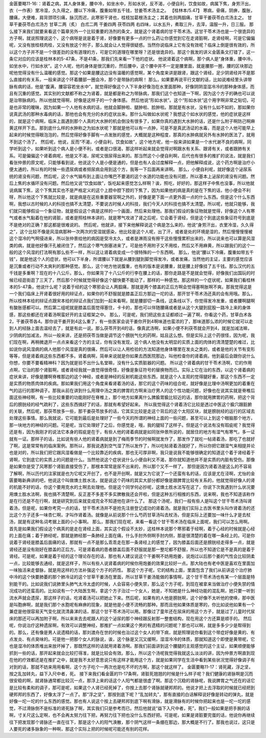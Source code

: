 金匮要略11-16:：肾着之病，其人身体重，腰中冷，如坐水中，形如水状，反不渴，小便自利，饮食如故，病属下焦，身劳汗出，衣（一作表）里冷湿，久久得之，腰以下冷痛，腹重如带五千钱，甘姜苓术汤主之。
【桂林本/5.47】 寒病，骨痛，阴痹，腹胀，腰痛，大便难，肩背颈项引痛，脉沉而迟，此寒邪干肾也，桂枝加葛根汤主之；其着也则两腘痛，甘草干姜茯苓白朮汤主之。
甘草干姜茯苓白朮汤方
甘草二两（炙）  白朮二两  干姜四两  茯苓四两
右四味，以水五升，煮取三升，去滓，温服一升，日三服。
那么接下来我们就要来看这个篇章另外一个比较重要的汤剂的条文，就是这个肾着病的甘干苓术汤。这甘干苓术汤也是一个很诡异的方子啊，就说照理说这个，这个病呀是说是着于肾，好像要有更多一点的什么药让你感觉到它在走肾脏啊，走肾经啊，可是它偏偏呢，又没有放桂枝肉桂，又没有放这个附子，那么就会让人觉得很疑惑。当然你说临床上它有没有效呢？临床上倒是很有效的，所以这个方子并不是一个很差劲的没有道理的方，可是它的道理在哪里呀？还是很诡异的。那这个我发的讲义金匮条文打错了，这一条它对应的应该是桂林本的5-47条，不是41条，那我们先来看一下他的症状。
他说肾着这个病啊，那个病人是“身体重，腰中冷，如坐水中，行如水状”。这个人呢，他的身体是很沉重的，然后腰中，这个腰中并不一定是腰里面，就是腰那一圈，腰的区块那边呢他觉得没有什么温暖的感觉。那这个如果是腰这边没有温暖的感觉啊，某个角度来讲是跟肾，跟这个肾经，足少阴肾经并不是那么直接的有关系，一般来讲这个环着腰部一圈会冷，那个是带脉的病啊！
那么，如果要再说平行文献的话，比如说难经里头讲带脉有病的话，他是“腹满，腰容容若坐水中”，就觉得好像这个人下半身好像泡在水里面那种，好像阴阴湿湿冷冷的那种身体感，而且有沉重的感觉。其实别的文献都不称之为肾着，就是都是称之为带脉病，那我们这个也知道一下啊，因为这个方子的确也可以说是治带脉病的。所以他就觉得啊，好像是这样子的一个身体感。
然后他说“形如水状”。这个“形如水状”这个用字啊非常之贴切，可是也非常的暧昧，因为如果一个人他有水病的话，他就会脚肿啦、腿肿啦、脸肿啦。那就是有水状，没有什么如不如的，那如果你说真武汤的那种水毒病的话，那他也会有充分的水的症状出来。那什么叫做如水状呢？我想这个如水状的感觉，他的症状是这样的，就是这个病啊，临床上面遇到那个人真的大水肿的机会倒没有很多了，如果你真的遇到大水肿的话，还是什么附子啊防己啊麻黄这样开下去。那到底什么样的水肿称之为如水状呢？那就是他可以有一点肿，可是不是真武汤证的水毒，而是这个人他可能早上起来的时候觉得眼泡泡的，然后觉得好像手脚有一点发胀的感觉，大概就是这种程度，那真的水肿病就另外有水肿的医法了，就用不到这个汤了。
然后呢，他说，反而“不渴，小便自利，饮食如故”，这个地方呢，他一般来讲如果是一个水代谢不良的病啊，同学听到这个，如果听到这个病人是小便不利，或者是口很渴，那这样听起来就会觉得对啊跟水有关系、跟肾有关，或者跟肺有关系。可是偏偏这个肾着病呢，他是又不渴，尿呢又很尿得出来的。那当然这个小便自利啊，后代也有很多的推扩的说法，就是我们看张仲景的原文呢，只能够看到说，他说这个人是小便是通的，但是也有人会过度解释一点，把他解释成说，这个药方啊是治疗小便太通的，所以有的时候一些遗尿病或者频尿病会用到这个方，我等一下后面再来讲啊。
那么，小便自利呢，就好像这个泌尿系统的肾没有问题，然后呢，这个水气输布到上面让你嘴巴不要渴的这个水道的功能也没有问题，所以基本上泌尿的肾没有问题。然后上焦的水循环没有问题。然后他又说“饮食如故”，饭吃起来感觉怎么样啊？诶，照吃，好好的，那这样子中焦也没事，所以他就说病属下焦，这个下焦其实也不是严格定义的这个上腔中腔下腔的下焦了，因为如果他的病是真的是在下焦的话，他小便会不利呀，所以他这个下焦就比较是，就是病是在这些重要器官啊之外的，好像是更下面一点更外面一点的什么东西。但是这个什么东西啊，我想以古时候的人的科技也搞不太清楚，不要说古时候人的科技，我们今天人的科技也搞不太清楚。所以呢，他就只能够，我们就只能够假设一个象征物，就是假设这个病是这样的一个画面，然后来处理他。那我们假设的象征物就是觉得，好像这个人有寒气或者水气黏着在他的肾脏，或者是照桂林本讲的，就是寒气攻进了肾之后呢，它会着于肾经，但是这个到底这些象征符号到底是不是绝对的正确？那这都是很难说的。
然后呢，他就讲，接下来他解释说这个病是怎么来的，他说“身劳汗出，衣里冷湿，久久得之”，这个比较不像是风湿病那种一次两次的受湿就感染，他比较是这个人呢，出了汗，或者是处的环境是湿的，然后慢慢慢慢被这个湿冷的气啊侵进来，所以张仲景给他的病因是受冷太久，或者是淋雨没有擦干这些慢慢累积出来的，所以说来也可以算是风湿类的病，就是他好像汗孔被闭住了，然后这个寒气倒塞进来了。可是他不用附子又不用桂，然后又不用麻黄，所以跟我们的这个一般的这个风湿的打法啊有那么些不一样，所以这让肾着病变成一个很特殊的一个东西啊。
那么，他说“腰以下冷痛，腹重如带五千钱”，就是他这个人的症状，他可以下半身，所谓腰以下就是从腰到腿到脚觉得发冷，或者发痛，当然他的主证，主要的感觉应该是沉重或者行动不太爽利的那种感觉。那么，这个地方他说腹重，也有的版本是说腰重，就是腰上好像挂了五千钱。那么汉代的五千钱是多重啊？现在的十八公斤。那么，你如果背了十八公斤的行李在腰上的话，那你走路是不是就会觉得，好像我们出国玩的时候已经逛街逛了三天了，然后那个时候就觉得好像这个腿快要不能动了，那样的一种感觉。那这样的一个症状呢，如果我们看桂林本的5-47条，他说什么呢？说着于经的这个寒邪会让人两腘痛，那就是两个膝盖的正后方啊会觉得塞啊胀啊不爽。那我觉得这是一个我们临床上开肾着很好用的辩证点，如果你的不舒服就是膝盖正后方那边一坨的话，那开甘干苓术汤还真的会有用哦。那么，所以桂林本给的辩证点跟宋本给的辩证点我们加到一起来看啊，就是腰部切一条线，这条线以下，你觉得发冷发重，或者腰啊腿啊有酸胀感都可以。然后第二组呢就是膝盖后面觉得塞住，卡卡的，那也可以伴随腰痛或者是从这个大腿到屁股一路冷上来的身体感，那这些都还在肾着汤啊蛮好开的主证框架之中。
那么，可是呢，我们把这些主证都顺过一遍了啊，你看这个药，甘草白术各2，干姜茯苓各4。那你说干姜开到4这么重了，有一些医家会说干姜你开到4啊味道也蛮浓的了，那味道那么浓的时候它就可以走到人的经脉上面去温经去了，就是有此一说。那么茯苓开到4的话，像真武汤啊，如果小便不利茯苓就会开到4，就是加减法嘛，少阴病的加减法，所以一般来讲，还是把茯苓当做是调节这个膀胱气化的药啊，姑且这么想。但是实际上这个药很怪，因为呢，我们现在啊，再稍微退开一点点来看这个方的主证，你有没有发现，这个病人他没有太明显的实质上面的肉体的清清楚楚的难过，比如说你说风湿病的病人他那个风湿是真的很痛，然后可以让人用检验的方法知道他身体哪里在发炎之类的，或者是他的关节有变形等等，但是肾着病这些东西都不多。肾着病啊，简单来说就是你如果去西医院那边，叫他检查你的肾着病，他到最后会跟你说什么你想，你要不要看精神科？因为就是验不出什么名堂嘛，没有什么实质脏器的问题。
所以这个肾着病的甘干苓术汤啊，它的作用点啊，它治的那个肾脏啊，或者肾经我就一直觉得很奇怪，好像是象征符号的替换物而已。实际上它在治的东西，以这个肾着病的症状来讲，好像是腰啊脊椎那边的这个神经，或者是神经的反射机能这些东西，就是这个人主观的觉得腿好重，那这个东西不一定是实质的物质肉体的疾病。那如果我们用这个角度来看肾着汤的话，那它的这个药味的组合呢，就好像是比理中汤啊更加的着重在气的运行的那种调子。那我从前在讲到什么用理中汤之类的脾胃的方啊来治疗男人的这个性功能问题，好像也在说其实就是脊椎后面这些神经啊，有一些比较重要的功能刚好在脊椎上，那个地方如果离什么脾腧胃腧比较近的话，那你就用脾胃的药啊，把这个背后的膀胱经的经气疏利了，这些东西搞好了的话，那就有希望好起来。
所以我觉得这个肾着汤它比较是透过中医这个腧穴跟脏腑的关联，然后呢，那茯苓放多一些，那干姜茯苓放多的话，它其实比较是走这个背后的这个太阳区块，就是膀胱经的运行的区域去处理这些事情。那么我就说，它可能到最后是处理好了一些今天的所谓的神经上面的一些问题，甚至可以上到这个眼脑那个地方，那一块地方的神经的问题。可是呢，当它处理好了之后，你感觉是，哦，我的腿轻了这样子。但是这个说法有没有瑕疵呢？我觉得还是有，因为我刚才的说法它本身的瑕疵是在于，有些人他的肾着病就是如同张仲景所说的，就居住的地方有湿气有寒气，多一证就有一证。那样子的话，比如说有些人他的肾着病就是到了梅雨季节的时候啊就发作了，那发作了就吃一帖肾着汤，那吃了也就好了啊，这是常常有的临床案例。那所以，那我说遇到空气湿了所以发作了，所以吃帖肾着汤就好了，所以你把它跟湿气来相提并论也是对的，所以我们把它跟风湿看做是一个比较靠近的疾病，那也无可厚非啊，我只是说我不能够很确定的知道这个着于肾经着于肾啊，它到底它的实质上的问题是什么。当然他说这个症状说什么小便自利又不渴，那你就知道他并不是实质的内脏有受伤。那像是如果你是受了风寒那个肾脏直接受伤了，那根本常常是尿不出来的，所以那个又不一样了。
那但是因为肾着汤是这么的不容易了解啊，所以历代的注家就是也为它呢又开创了，也不是开创啊，就是又为它说了一个还蛮有名的话，应该是尤在泾啊，尤怡的金匮要略新典讲的吧，他说这个叫做燠土胜水法，就是说这个药味的其实大部分都好像是跟脾胃比较有关系的，他就觉得好像人的肾的机能不好的话，你这个要用克水的土啊去处理他。但是这个同学何必抄呢，这燠土胜水法写在这了，你说下次我遇到什么状况要用燠土胜水法啊，我也搞不清楚啊，反正差不多差不多实脾散我还会开啦，但是这种五行相推的东西，说来啊，我也不知道该称作是在行还是不在行啊，就是研究到后来就变成完全不知道他在讲什么了。
那这个汤呢，我们一般有些人是叫这个甘干苓术汤叫肾着汤，但是呢，如果你考究一点的话，甘干苓术汤并不是抢先注册登记成功的肾着汤。就是我们实际上古医书里头叫作肾着汤的还比这个方子还多一味杏仁啊，才叫作肾着汤。就像是从前说那个什么芍药甘草汤叫去杖汤，但是实际上还要加一味什么才是去杖汤，就是有这种名词考据上面的小小事啊。
那么，那我们现在呢，来看一看这个甘干苓术汤在临床上面呢，我们可以怎么用啊。首先是如果我们假设这个病真的是走在肾经上面，其实这个假设不太妙，这桂林本说那个寒邪着于经啊，着于心经的时候就是心经的上面在痛；着于肺经呢，那就是肺经那一条肺经上面在痛，什么手肘外侧啊手肘内侧，那是很清楚的着在哪一条经上的。可是你说着于肾经是膝盖后面痛的话，那就有一点不是那么乖乖走在那一条肾经上的感觉了，因为膝盖后面还是膀胱经走得多一点，就是肾经还是没有刚好在膝盖的正后方。可是肾着病的患者膝盖后面不舒服就是那一整坨都不舒服，所以也不知道它是不是真的是着于肾经。可是呢，如果是着于经的这个理论存在的话，那也有人建议说这个干姜啊不妨用炮姜，说炮过以后那个姜的气性会比较阴柔一点，比较能够去通经，就是这样子，所以有些人说肾着病的时候你用炮姜的效果比较好一点。那大陆也有老中医是喜欢在里面加一味独活来走督脉，就是用这样的方法补强这个方子的药性。
那这个方子呢，它的结构上面，里面包含了我们从前讲这个治疗肺中冷的这个快要肺萎的那个肺冷证的这个甘草干姜汤在里面，所以甘草干姜汤能做的事情啊，这个甘干苓术汤也有某一个层面是特别能干的。比如说我们说肺里头肺气太冷太虚的时候，人会容易小便失禁，那么这个方子呢，到现在被拿来当做治疗小便失禁的情况成功的还蛮高的。比如说有一个大陆医生啊，拿这个方子治过一个女人，她是，不知她是什么神经功能的混乱啊，她只要一听到流水声就会遗尿，那这样子的话，吃肾着汤可以把她止下来。然后呢，如果有的人他是膀胱啊，这个好像不太听他的使唤，那中医是叫胞痹啊，就是我们那个水胞呢有麻痹的现象，就是他是小便不流畅的那种。那而且他如果体质是寒的，你比如说他如果有一个兼症是他很容易天气变化就流清鼻涕的话，那这个甘干苓术汤可以用。那像过了童年还在尿床的用这个方子，就是过了儿童时代尿床的那还可以再加附子啊，所以来来去去呢跟人的这个泌尿的那个神经跟反射那一整套结构，现在用这个方还算是顺手的。
然后呢，你说治疗这种遗尿啊，有效可以调整神经，那推扩一点如果这个男的有遗精的问题呢？那也可以啊，就是多多少少是帮得到的。那么，还有像是男人说遗精的话，那刘渡舟在世的时候也治过这个女人的带下病，就是照理说你看到这个带症好像是黄的、有点发炎、有点臭味的。可是他一把那个女人的脉说，诶，这个脉是又沉又缓啊，湿湿冷冷的体质，那就知道这个即使是黄带呢，它也是湿冷的体质堆出来放坏掉了，那既然这样的话就用肾着汤啊。那我们前面讲到这个腰腿的主观感觉的这个主证，如果顺便能够抓到一些的话，那开起来就会比较打得准，就是比较会有效。那么，所以这个汤呢我觉得我就这么淡淡的讲，因为仲景方啊直到现在他的疗效都还是在推扩之中，就是我不太好意思说只有这样才能用这个方，就是如果同学在生活中看到某些状况觉得好像调子有对到的话，那就不妨来用用看啊，这个方子吃个一两次也是吃不坏的方啊，那这个就这样了。
金匮要略11-17：肾死藏，浮之坚，按之乱加转丸，益下入尺中者，死。
接下来我们看金匮的11-17条啊，肾脏死翘翘的时候是什么样子呢？我们健康的肾脉啊是沉而很安稳的啊，就肾脉通常都比较沉一点，那浮上来的话这个人阳气都是很虚了啊。那这个沉稳的肾脉呢，我说脾胃之气还在的话它是比较有柔和的调子，那可是呢，如果这个人肾已经死掉了，你按上去那个肾脉就硬邦邦的。他说才把上去浮取的时候就已经把到硬邦邦的东西了，好像太浮了一点了。那“浮之坚”，那按到底下呢？“乱加转丸”，那有直接的白话解释说好像是转动的弹丸，就是好像一坨一坨的什么东西的感觉。那也有人说这个按上去硬邦邦到底下啊有滑脉，就是滑脉有的时候你把起来也是一坨一坨的感觉，不过滑脉倒不是标准的肾死脉了啊，其实我们只是参考而已。然后他就说“益下入尺中者，死”，我们一般如果是把手腕的话啊，寸关尺这么定啊，也不会再太努力往下把，再努力往下把也没什么东西好把。可是呢，如果是肾脏要完蛋的话，他说你再继续往下把发现那个肾脉还一直在往下，那是这个人的阳气涣散，那个阴气这样一条绷在那边，那大概是不行了。那我也说过，这只是人要死的诸多脉象的一种啊，那这个实际上把的时候呢可能还有别的花样。
